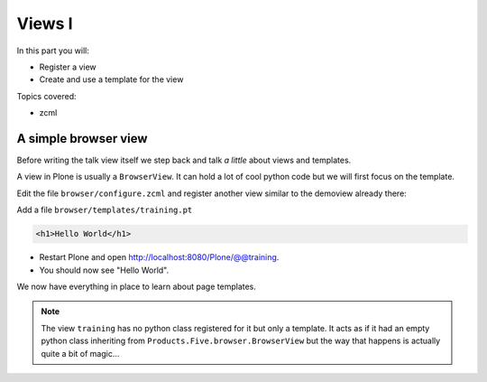 .. _views1-label:

Views I
=======

In this part you will:

* Register a view
* Create and use a template for the view


Topics covered:

* zcml

.. _views1-simple-label:

A simple browser view
---------------------

Before writing the talk view itself we step back and talk *a little* about views and templates.

A view in Plone is usually a ``BrowserView``. It can hold a lot of cool python code but we will first focus on the template.

Edit the file ``browser/configure.zcml`` and register another view similar to the demoview already there:

..  code-block:: xml
    :linenos:
    :emphasize-lines: 29-34

    <configure
      xmlns="http://namespaces.zope.org/zope"
      xmlns:browser="http://namespaces.zope.org/browser"
      xmlns:plone="http://namespaces.plone.org/plone"
      i18n_domain="ploneconf.site">

      <!-- Set overrides folder for Just-a-Bunch-Of-Templates product -->
      <include package="z3c.jbot" file="meta.zcml" />
      <browser:jbot
        directory="overrides"
        layer="ploneconf.site.interfaces.IPloneconfSiteLayer"
        />

      <!-- Publish static files -->
      <browser:resourceDirectory
        name="ploneconf.site"
        directory="static"
        />

      <browser:page
        name="demoview"
        for="*"
        class=".views.DemoView"
        template="templates/demoview.pt"
        layer="ploneconf.site.interfaces.IPloneconfSiteLayer"
        permission="zope2.View"
        />

      <browser:page
        name="training"
        for="*"
        template="templates/training.pt"
        permission="zope2.View"
        />

    </configure>

Add a file ``browser/templates/training.pt``

.. code-block:: html

    <h1>Hello World</h1>

* Restart Plone and open http://localhost:8080/Plone/@@training.
* You should now see "Hello World".

We now have everything in place to learn about page templates.

..  note::

    The view ``training`` has no python class registered for it but only a template. It acts as if it had an empty python class inheriting from ``Products.Five.browser.BrowserView`` but the way that happens is actually quite a bit of magic...
